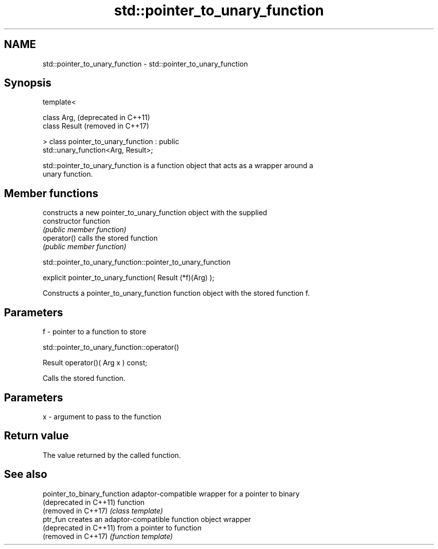 .TH std::pointer_to_unary_function 3 "2018.03.28" "http://cppreference.com" "C++ Standard Libary"
.SH NAME
std::pointer_to_unary_function \- std::pointer_to_unary_function

.SH Synopsis
   template<

       class Arg,                                                 (deprecated in C++11)
       class Result                                               (removed in C++17)

   > class pointer_to_unary_function : public
   std::unary_function<Arg, Result>;

   std::pointer_to_unary_function is a function object that acts as a wrapper around a
   unary function.

.SH Member functions

                 constructs a new pointer_to_unary_function object with the supplied
   constructor   function
                 \fI(public member function)\fP
   operator()    calls the stored function
                 \fI(public member function)\fP

std::pointer_to_unary_function::pointer_to_unary_function

   explicit pointer_to_unary_function( Result (*f)(Arg) );

   Constructs a pointer_to_unary_function function object with the stored function f.

.SH Parameters

   f - pointer to a function to store

std::pointer_to_unary_function::operator()

   Result operator()( Arg x ) const;

   Calls the stored function.

.SH Parameters

   x - argument to pass to the function

.SH Return value

   The value returned by the called function.

.SH See also

   pointer_to_binary_function adaptor-compatible wrapper for a pointer to binary
   (deprecated in C++11)      function
   (removed in C++17)         \fI(class template)\fP 
   ptr_fun                    creates an adaptor-compatible function object wrapper
   (deprecated in C++11)      from a pointer to function
   (removed in C++17)         \fI(function template)\fP 
